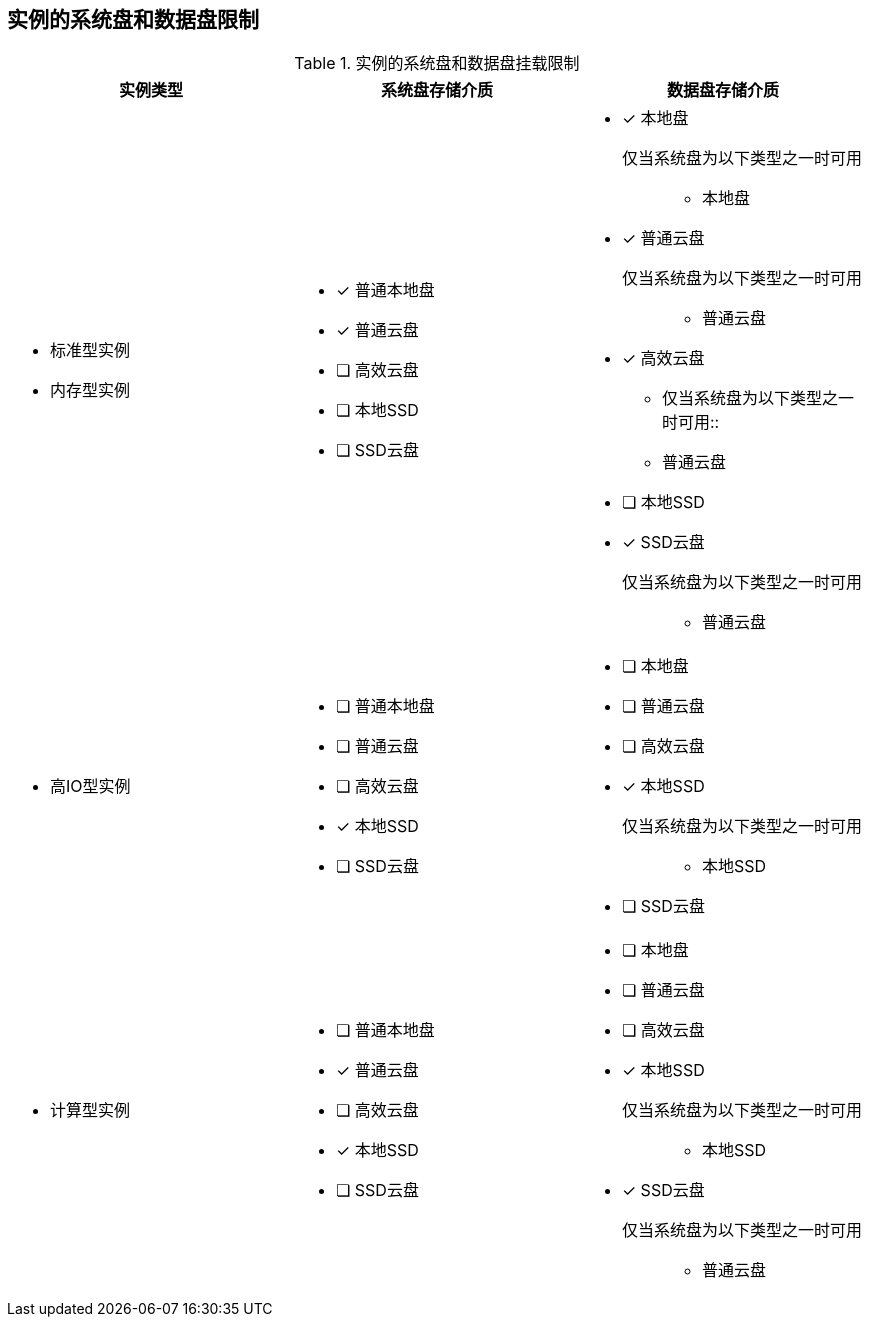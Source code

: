 
== 实例的系统盘和数据盘限制
[[instance_mount_limit]]
.实例的系统盘和数据盘挂载限制
[cols="1a,1a,1a",width="100%", options="header"]
|================
实例类型|系统盘存储介质|数据盘存储介质
|
* 标准型实例
* 内存型实例
|

- [x] 普通本地盘
- [x] 普通云盘
- [ ] 高效云盘
- [ ] 本地SSD
- [ ] SSD云盘

|

- [*] 本地盘
    仅当系统盘为以下类型之一时可用::
        * 本地盘
- [*] 普通云盘
    仅当系统盘为以下类型之一时可用::
        * 普通云盘
- [*] 高效云盘
    * 仅当系统盘为以下类型之一时可用::
        * 普通云盘
- [ ] 本地SSD
- [*] SSD云盘
    仅当系统盘为以下类型之一时可用::
        * 普通云盘




|
* 高IO型实例
|

- [ ] 普通本地盘
- [ ] 普通云盘
- [ ] 高效云盘
- [x] 本地SSD
- [ ] SSD云盘

|

- [ ] 本地盘
- [ ] 普通云盘
- [ ] 高效云盘
- [x] 本地SSD
    仅当系统盘为以下类型之一时可用::
        * 本地SSD
- [ ] SSD云盘



|
* 计算型实例
|

- [ ] 普通本地盘
- [x] 普通云盘
- [ ] 高效云盘
- [x] 本地SSD
- [ ] SSD云盘

|

- [ ] 本地盘
- [ ] 普通云盘
- [ ] 高效云盘
- [x] 本地SSD
    仅当系统盘为以下类型之一时可用::
        * 本地SSD
- [x] SSD云盘
    仅当系统盘为以下类型之一时可用::
        * 普通云盘
|
|================
